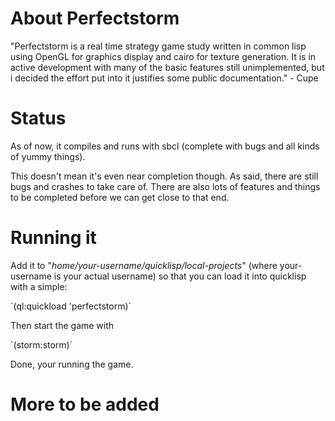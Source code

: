 #+STARTUP: showeverything
* About Perfectstorm
  "Perfectstorm is a real time strategy game study written in common lisp
  using OpenGL for graphics display and cairo for texture generation. It
  is in active development with many of the basic features still
  unimplemented, but i decided the effort put into it justifies some
  public documentation." - Cupe
* Status
  As of now, it compiles and runs with sbcl (complete with bugs and
  all kinds of yummy things).

  This doesn't mean it's even near completion though. As said, there
  are still bugs and crashes to take care of. There are also lots of
  features and things to be completed before we can get close to that
  end.
* Running it
  Add it to "/home/your-username/quicklisp/local-projects/" (where
  your-username is your actual username) so that you can load it
  into quicklisp with a simple:

  `(ql:quickload 'perfectstorm)´

  Then start the game with

  `(storm:storm)´

  Done, your running the game.
* More to be added
